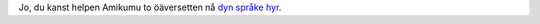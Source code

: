 Jo, du kanst helpen Amikumu to öäversetten nå `dyn språke hyr <https://traduk.amikumu.com/engage/amikumu/nds>`_.
